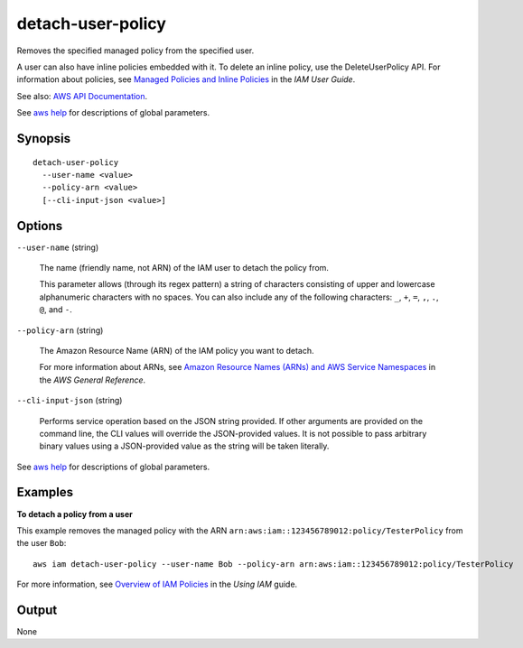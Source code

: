 .. _detach-user-policy:

detach-user-policy
==================

Removes the specified managed policy from the specified user.

A user can also have inline policies embedded with it. To delete an inline
policy, use the DeleteUserPolicy API. For information about policies, see
`Managed Policies and Inline Policies
<https://docs.aws.amazon.com/IAM/latest/UserGuide/policies-managed-vs-inline.html>`__
in the *IAM User Guide*.

See also: `AWS API Documentation
<https://docs.aws.amazon.com/goto/WebAPI/iam-2010-05-08/DetachUserPolicy>`_.

See `aws help <https://docs.aws.amazon.com/cli/latest/reference/index.html>`_
for descriptions of global parameters.

Synopsis
--------

::

  detach-user-policy
    --user-name <value>
    --policy-arn <value>
    [--cli-input-json <value>]

Options
-------

``--user-name`` (string)

  The name (friendly name, not ARN) of the IAM user to detach the policy from.

  This parameter allows (through its regex pattern) a string of characters
  consisting of upper and lowercase alphanumeric characters with no spaces. You
  can also include any of the following characters: ``_``, ``+``, ``=``, ``,``,
  ``.``, ``@``, and ``-``.

``--policy-arn`` (string)

  The Amazon Resource Name (ARN) of the IAM policy you want to detach.

  For more information about ARNs, see `Amazon Resource Names (ARNs) and AWS
  Service Namespaces
  <https://docs.aws.amazon.com/general/latest/gr/aws-arns-and-namespaces.html>`__
  in the *AWS General Reference*.

``--cli-input-json`` (string)

  Performs service operation based on the JSON string provided.  If other
  arguments are provided on the command line, the CLI values will override the
  JSON-provided values. It is not possible to pass arbitrary binary values using
  a JSON-provided value as the string will be taken literally.

See `aws help <https://docs.aws.amazon.com/cli/latest/reference/index.html>`_
for descriptions of global parameters.

Examples
--------

**To detach a policy from a user**

This example removes the managed policy with the ARN
``arn:aws:iam::123456789012:policy/TesterPolicy`` from the user ``Bob``::

  aws iam detach-user-policy --user-name Bob --policy-arn arn:aws:iam::123456789012:policy/TesterPolicy 

For more information, see `Overview of IAM Policies`_ in the *Using IAM* guide.

.. _`Overview of IAM Policies`: http://docs.aws.amazon.com/IAM/latest/UserGuide/policies_overview.html

Output
------

None
